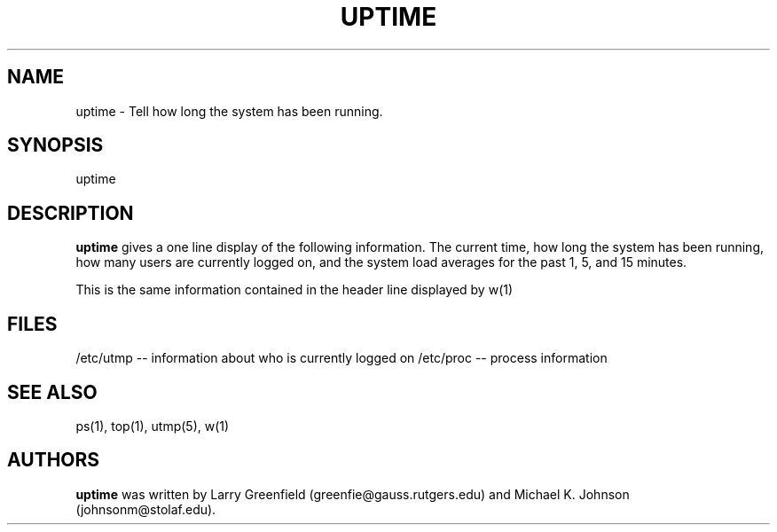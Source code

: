.\"             -*-Nroff-*-
.\"
.TH UPTIME 1 "26 Jan 1993 " "Cohesive Systems" "Linux Programmer's Manual"
.SH NAME
uptime \- Tell how long the system has been running.
.SH SYNOPSIS
uptime
.SH DESCRIPTION
.B "uptime "
gives a one line display of the following information.
The current time,
how long the system has been running,
how many users are currently logged on,
and the system load averages for the past 1, 5, and 15 minutes.
.sp
This is the same information contained in the header line displayed by w(1)

.PP
.SH FILES
.ta
/etc/utmp -- information about who is currently logged on
/etc/proc -- process information
.fi

.SH "SEE ALSO"
ps(1), top(1), utmp(5), w(1)

.SH AUTHORS
.B uptime
was written by Larry Greenfield (greenfie@gauss.rutgers.edu) and
Michael K. Johnson (johnsonm@stolaf.edu).
